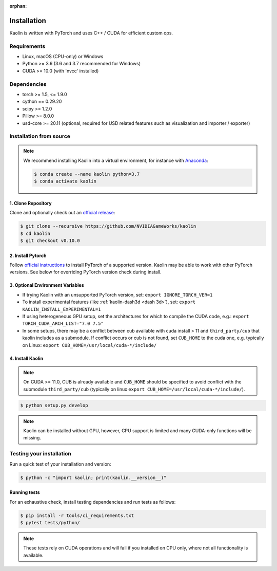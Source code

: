 :orphan:

.. _installation:

Installation
============

Kaolin is written with PyTorch and uses C++ / CUDA for efficient custom ops.

Requirements
------------

* Linux, macOS (CPU-only) or Windows
* Python >= 3.6 (3.6 and 3.7 recommended for Windows)
* CUDA >= 10.0 (with 'nvcc' installed)

Dependencies
------------

* torch >= 1.5, <= 1.9.0
* cython == 0.29.20
* scipy >= 1.2.0
* Pillow >= 8.0.0
* usd-core >= 20.11 (optional, required for USD related features such as visualization and importer / exporter)

Installation from source
------------------------

.. Note::
    We recommend installing Kaolin into a virtual environment, for instance with `Anaconda <https://www.anaconda.com/>`_:
    
    .. code-block:: bash
    
        $ conda create --name kaolin python=3.7
        $ conda activate kaolin

1. Clone Repository
^^^^^^^^^^^^^^^^^^^

Clone and optionally check out an `official release <https://github.com/NVIDIAGameWorks/kaolin/tags>`_:

.. code-block:: bash

    $ git clone --recursive https://github.com/NVIDIAGameWorks/kaolin
    $ cd kaolin
    $ git checkout v0.10.0

2. Install Pytorch
^^^^^^^^^^^^^^^^^^
Follow `official instructions <https://pytorch.org>`_ to install PyTorch of a supported version.
Kaolin may be able to work with other PyTorch versions. See below for overriding PyTorch version check during install.


3. Optional Environment Variables
^^^^^^^^^^^^^^^^^^^^^^^^^^^^^^^^^

* If trying Kaolin with an unsupported PyTorch version, set: ``export IGNORE_TORCH_VER=1``
* To install experimental features (like :ref:`kaolin-dash3d <dash 3d>`), set: ``export KAOLIN_INSTALL_EXPERIMENTAL=1``
* If using heterogeneous GPU setup, set the architectures for which to compile the CUDA code, e.g.: ``export TORCH_CUDA_ARCH_LIST="7.0 7.5"``
* In some setups, there may be a conflict between cub available with cuda install > 11 and ``third_party/cub`` that kaolin includes as a submodule. If conflict occurs or cub is not found, set ``CUB_HOME`` to the cuda one, e.g. typically on Linux: ``export CUB_HOME=/usr/local/cuda-*/include/``


4. Install Kaolin
^^^^^^^^^^^^^^^^^

.. Note::
    On CUDA >= 11.0, CUB is already available and ``CUB_HOME`` should be specified to avoid conflict with the submodule ``third_party/cub`` (typically on linux ``export CUB_HOME=/usr/local/cuda-*/include/``).

.. code-block:: bash

    $ python setup.py develop

.. Note::
    Kaolin can be installed without GPU, however, CPU support is limited and many CUDA-only functions will be missing.

Testing your installation
-------------------------

Run a quick test of your installation and version:

.. code-block:: bash

    $ python -c "import kaolin; print(kaolin.__version__)"

Running tests
^^^^^^^^^^^^^

For an exhaustive check, install testing dependencies and run tests as follows:

.. code-block:: bash

    $ pip install -r tools/ci_requirements.txt
    $ pytest tests/python/

.. Note::
    These tests rely on CUDA operations and will fail if you installed on CPU only, where not all functionality is available.
